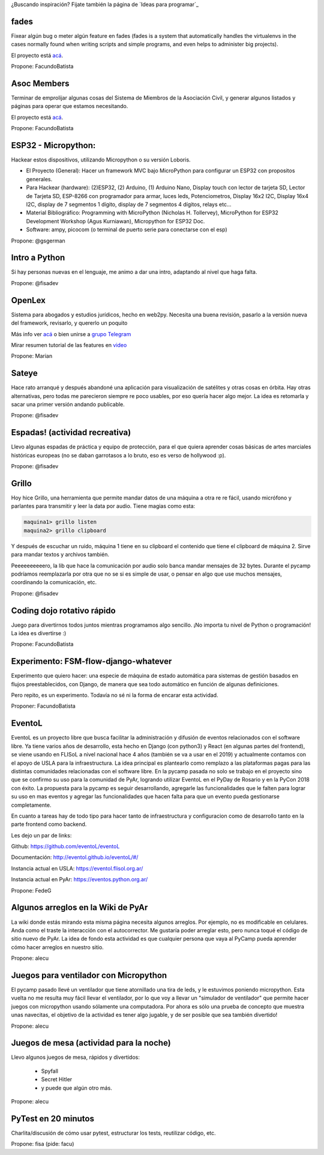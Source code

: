 ¿Buscando inspiración? Fijate también la página de `Ideas para programar`_

fades
-----

Fixear algún bug o meter algún feature en fades (fades is a system that automatically handles the virtualenvs in the cases normally found when writing scripts and simple programs, and even helps to administer big projects).

El proyecto está `acá <https://github.com/PyAr/fades/>`__.

Propone: FacundoBatista



Asoc Members
------------

Terminar de emprolijar algunas cosas del Sistema de Miembros de la Asociación Civil, y generar algunos listados y páginas para operar que estamos necesitando.

El proyecto está `acá <https://github.com/PyAr/asoc_members/>`__.

Propone: FacundoBatista

ESP32 - Micropython:
--------------------
.. image:: /wiki/PyCamp/2019/Actividades/attachment/activity.png

Hackear estos dispositivos, utilizando Micropython o su versión Loboris.

- El Proyecto (General): Hacer un framework MVC bajo MicroPython para configurar un ESP32 con propositos generales.

- Para Hackear (hardware): (2)ESP32, (2) Arduino, (1) Arduino Nano, Display touch con lector de tarjeta SD, Lector de Tarjeta SD, ESP-8266 con programador para armar, luces leds, Potenciometros, Display 16x2 I2C, Display 16x4 I2C, display de 7 segmentos 1 dígito, display de 7 segmentos 4 dígitos, relays etc...

- Material Bibliográfico: Programming with MicroPython (Nicholas H. Tollervey), MicroPython for ESP32 Development Workshop (Agus Kurniawan), Micropython for ESP32 Doc.

- Software: ampy, picocom (o terminal de puerto serie para conectarse con el esp)

Propone: @gsgerman

Intro a Python
--------------

Si hay personas nuevas en el lenguaje, me animo a dar una intro, adaptando al nivel que haga falta.

Propone: @fisadev

OpenLex
---------
Sistema para abogados y estudios jurídicos, hecho en web2py. Necesita una buena revisión, pasarlo a la versión nueva del framework, revisarlo, y quererlo un poquito

Más info ver `acá <https://github.com/PyAr/OpenLex/>`_ o bien unirse a `grupo Telegram <https://t.me/OpenLex_SL/>`_

Mirar resumen tutorial de las features en `video <https://youtu.be/GK1-XE2Nxdc/>`_

Propone: Marian

Sateye
------

Hace rato arranqué y después abandoné una aplicación para visualización de satélites y otras cosas en órbita.
Hay otras alternativas, pero todas me parecieron siempre re poco usables, por eso quería hacer algo mejor.
La idea es retomarla y sacar una primer versión andando publicable.

Propone: @fisadev

Espadas! (actividad recreativa)
-------------------------------

Llevo algunas espadas de práctica y equipo de protección, para el que quiera aprender cosas básicas de artes 
marciales históricas europeas (no se daban garrotasos a lo bruto, eso es verso de hollywood :p).

Propone: @fisadev

Grillo
------

Hoy hice Grillo, una herramienta que permite mandar datos de una máquina a otra re re fácil, usando micrófono 
y parlantes para transmitir y leer la data por audio. Tiene magias como esta:

.. code::

    maquina1> grillo listen
    maquina2> grillo clipboard

 
Y después de escuchar un ruido, máquina 1 tiene en su clipboard el contenido que tiene el clipboard de máquina 2.
Sirve para mandar textos y archivos también.

Peeeeeeeeeero, la lib que hace la comunicación por audio solo banca mandar mensajes de 32 bytes.
Durante el pycamp podríamos reemplazarla por otra que no se si es simple de usar, o pensar en algo que use 
muchos mensajes, coordinando la comunicación, etc.

Propone: @fisadev

Coding dojo rotativo rápido
---------------------------

Juego para divertirnos todos juntos mientras programamos algo sencillo. ¡No importa tu nivel de Python o programación! La idea es divertirse :)

Propone: FacundoBatista

Experimento: FSM-flow-django-whatever
-------------------------------------

Experimento que quiero hacer: una especie de máquina de estado automática para sistemas de gestión basados en flujos preestablecidos, con Django, de manera que sea todo automático en función de algunas definiciones. 

Pero repito, es un experimento. Todavía no sé ni la forma de encarar esta actividad.

Proponer: FacundoBatista


EventoL
-------
EventoL es un proyecto libre que busca facilitar la administración y difusión de eventos relacionados con el software libre.
Ya tiene varios años de desarrollo, esta hecho en Django (con python3) y React (en algunas partes del frontend), se viene usando en FLISoL a nivel nacional hace 4 años (también se va a usar en el 2019) y actualmente contamos con el apoyo de USLA para la infraestructura.
La idea principal es plantearlo como remplazo a las plataformas pagas para las distintas comunidades relacionadas con el software libre.
En la pycamp pasada no solo se trabajo en el proyecto sino que se confirmo su uso para la comunidad de PyAr, logrando utilizar EventoL en el PyDay de Rosario y en la PyCon 2018 con éxito.
La propuesta para la pycamp es seguir desarrollando, agregarle las funcionalidades que le falten para lograr su uso en mas eventos y agregar las funcionalidades que hacen falta para que un evento pueda gestionarse completamente.

En cuanto a tareas hay de todo tipo para hacer tanto de infraestructura y configuracion como de desarrollo tanto en la parte frontend como backend.

Les dejo un par de links:

Github: https://github.com/eventoL/eventoL

Documentación: http://eventol.github.io/eventoL/#/

Instancia actual en USLA: https://eventol.flisol.org.ar/

Instancia actual en PyAr: https://eventos.python.org.ar/


Propone: FedeG

Algunos arreglos en la Wiki de PyAr
-----------------------------------

La wiki donde estás mirando esta misma página necesita algunos arreglos.
Por ejemplo, no es modificable en celulares. Anda como el traste la interacción con el autocorrector.
Me gustaría poder arreglar esto, pero nunca toqué el código de sitio nuevo de PyAr.
La idea de fondo esta actividad es que cualquier persona que vaya al PyCamp pueda aprender cómo hacer arreglos en nuestro sitio.

Propone: alecu

Juegos para ventilador con Micropython
--------------------------------------

El pycamp pasado llevé un ventilador que tiene atornillado una tira de leds, y le estuvimos poniendo micropython.
Esta vuelta no me resulta muy fácil llevar el ventilador, por lo que voy a llevar un "simulador de ventilador" que permite hacer juegos con micropython usando sólamente una computadora.
Por ahora es sólo una prueba de concepto que muestra unas navecitas, el objetivo de la actividad es tener algo jugable, y de ser posible que sea también divertido!

Propone: alecu

Juegos de mesa (actividad para la noche)
----------------------------------------

Llevo algunos juegos de mesa, rápidos y divertidos:

 * Spyfall
 * Secret Hitler
 * y puede que algún otro más.

Propone: alecu

PyTest en 20 minutos
--------------------

Charlita/discusión de cómo usar pytest, estructurar los tests, reutilizar código, etc.

Propone: fisa (pide: facu)